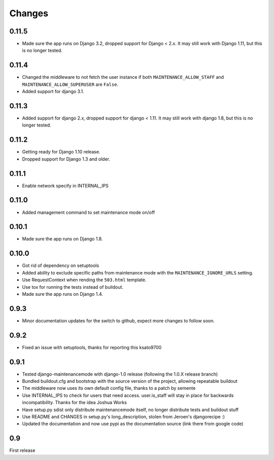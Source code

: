 Changes
-------

0.11.5
~~~~~~

- Made sure the app runs on Django 3.2, dropped support for Django < 2.x. It may
  still work with Django 1.11, but this is no longer tested.

0.11.4
~~~~~~

- Changed the middleware to not fetch the user instance if both
  ``MAINTENANCE_ALLOW_STAFF`` and ``MAINTENANCE_ALLOW_SUPERUSER`` are
  ``False``.
- Added support for django 3.1.

0.11.3
~~~~~~

- Added support for django 2.x, dropped support for django < 1.11. It may
  still work with django 1.8, but this is no longer tested.

0.11.2
~~~~~~

- Getting ready for Django 1.10 release.
- Dropped support for Django 1.3 and older.

0.11.1
~~~~~~

- Enable network specify in INTERNAL_IPS

0.11.0
~~~~~~

- Added management command to set maintenance mode on/off

0.10.1
~~~~~~

- Made sure the app runs on Django 1.8.

0.10.0
~~~~~~

- Got rid of dependency on setuptools
- Added ability to exclude specific paths from maintenance mode with the
  ``MAINTENANCE_IGNORE_URLS`` setting.
- Use RequestContext when rending the ``503.html`` template.
- Use tox for running the tests instead of buildout.
- Made sure the app runs on Django 1.4.

0.9.3
~~~~~~

- Minor documentation updates for the switch to github, expect more changes to follow soon.

0.9.2
~~~~~~

- Fixed an issue with setuptools, thanks for reporting this ksato9700

0.9.1
~~~~~~

- Tested django-maintenancemode with django-1.0 release (following the 1.0.X release branch)
- Bundled buildout.cfg and bootstrap with the source version of the project, allowing repeatable buildout
- The middleware now uses its own default config file, thanks to a patch by semente
- Use INTERNAL_IPS to check for users that need access. user.is_staff will stay in place
  for backwards incompatibility. Thanks for the idea Joshua Works
- Have setup.py sdist only distribute maintenancemode itself, no longer distribute tests and buildout stuff
- Use README and CHANGES in setup.py's long_description, stolen from Jeroen's djangorecipe :)
- Updated the documentation and now use pypi as the documentation source (link there from google code)

0.9
~~~~~~

First release
